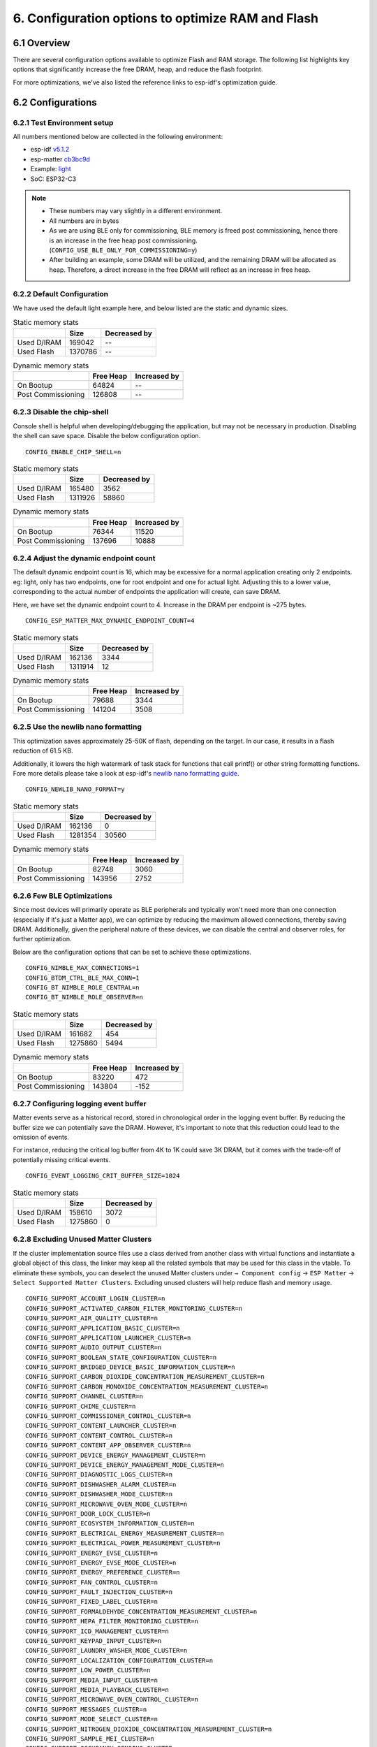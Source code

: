 6. Configuration options to optimize RAM and Flash
==================================================

6.1 Overview
------------

There are several configuration options available to optimize Flash and RAM storage.
The following list highlights key options that significantly increase the free DRAM, heap, and reduce the flash
footprint.

For more optimizations, we've also listed the reference links to esp-idf's optimization guide.

6.2 Configurations
------------------

6.2.1 Test Environment setup
~~~~~~~~~~~~~~~~~~~~~~~~~~~~

All numbers mentioned below are collected in the following environment:

- esp-idf `v5.1.2`_
- esp-matter `cb3bc9d`_
- Example: `light`_
- SoC: ESP32-C3

.. note::

    - These numbers may vary slightly in a different environment.
    - All numbers are in bytes
    - As we are using BLE only for commissioning, BLE memory is freed post commissioning,
      hence there is an increase in the free heap post commissioning. (``CONFIG_USE_BLE_ONLY_FOR_COMMISSIONING=y``)
    - After building an example, some DRAM will be utilized, and the remaining DRAM will be
      allocated as heap. Therefore, a direct increase in the free DRAM will reflect as an increase in free heap.


6.2.2 Default Configuration
~~~~~~~~~~~~~~~~~~~~~~~~~~~

We have used the default light example here, and below listed are the static and dynamic sizes.

.. csv-table:: Static memory stats
  :header: "", "Size", "Decreased by"

  Used D/IRAM,169042,--
  Used Flash,1370786,--

.. csv-table:: Dynamic memory stats
  :header: "", "Free Heap", "Increased by"

  On Bootup, 64824, --
  Post Commissioning, 126808, --


6.2.3 Disable the chip-shell
~~~~~~~~~~~~~~~~~~~~~~~~~~~~

Console shell is helpful when developing/debugging the application, but may not be necessary in
production. Disabling the shell can save space. Disable the below configuration option.

::

    CONFIG_ENABLE_CHIP_SHELL=n

.. csv-table:: Static memory stats
  :header: "", "Size", "Decreased by"

  Used D/IRAM,165480,3562
  Used Flash,1311926,58860

.. csv-table:: Dynamic memory stats
  :header: "", "Free Heap", "Increased by"

  On Bootup, 76344, 11520
  Post Commissioning, 137696, 10888


6.2.4 Adjust the dynamic endpoint count
~~~~~~~~~~~~~~~~~~~~~~~~~~~~~~~~~~~~~~~

The default dynamic endpoint count is 16, which may be excessive for a normal application creating only 2 endpoints.
eg: light, only has two endpoints, one for root endpoint and one for actual light.
Adjusting this to a lower value, corresponding to the actual number of endpoints the application will create, can save DRAM.

Here, we have set the dynamic endpoint count to 4. Increase in the DRAM per endpoint is ~275 bytes.

::

    CONFIG_ESP_MATTER_MAX_DYNAMIC_ENDPOINT_COUNT=4

.. csv-table:: Static memory stats
  :header: "", "Size", "Decreased by"

  Used D/IRAM,162136,3344
  Used Flash,1311914,12

.. csv-table:: Dynamic memory stats
  :header: "", "Free Heap", "Increased by"

  On Bootup, 79688, 3344
  Post Commissioning, 141204, 3508


6.2.5 Use the newlib nano formatting
~~~~~~~~~~~~~~~~~~~~~~~~~~~~~~~~~~~~

This optimization saves approximately 25-50K of flash, depending on the target. In our case, it results in a flash
reduction of 61.5 KB.

Additionally, it lowers the high watermark of task stack for functions that call printf() or other string formatting
functions. Fore more details please take a look at esp-idf's `newlib nano formatting guide`_.

::

    CONFIG_NEWLIB_NANO_FORMAT=y

.. csv-table:: Static memory stats
  :header: "", "Size", "Decreased by"

  Used D/IRAM,162136,0
  Used Flash,1281354,30560

.. csv-table:: Dynamic memory stats
  :header: "", "Free Heap", "Increased by"

  On Bootup, 82748, 3060
  Post Commissioning, 143956, 2752


6.2.6 Few BLE Optimizations
~~~~~~~~~~~~~~~~~~~~~~~~~~~

Since most devices will primarily operate as BLE peripherals and typically won't need more than one connection
(especially if it's just a Matter app), we can optimize by reducing the maximum allowed connections, thereby
saving DRAM. Additionally, given the peripheral nature of these devices, we can disable the central and
observer roles, for further optimization.

Below are the configuration options that can be set to achieve these optimizations.

::

    CONFIG_NIMBLE_MAX_CONNECTIONS=1
    CONFIG_BTDM_CTRL_BLE_MAX_CONN=1
    CONFIG_BT_NIMBLE_ROLE_CENTRAL=n
    CONFIG_BT_NIMBLE_ROLE_OBSERVER=n

.. csv-table:: Static memory stats
  :header: "", "Size", "Decreased by"

  Used D/IRAM,161682,454
  Used Flash,1275860,5494

.. csv-table:: Dynamic memory stats
  :header: "", "Free Heap", "Increased by"

  On Bootup, 83220, 472
  Post Commissioning, 143804, -152

6.2.7 Configuring logging event buffer
~~~~~~~~~~~~~~~~~~~~~~~~~~~~~~~~~~~~~~

Matter events serve as a historical record, stored in chronological order in the logging event buffer.
By reducing the buffer size we can potentially save the DRAM. However, it's important to note that this reduction
could lead to the omission of events.

For instance, reducing the critical log buffer from 4K to 1K could save 3K DRAM, but it comes with the trade-off of
potentially missing critical events.

::

    CONFIG_EVENT_LOGGING_CRIT_BUFFER_SIZE=1024

.. csv-table:: Static memory stats
  :header: "", "Size", "Decreased by"

  Used D/IRAM,158610,3072
  Used Flash,1275860,0

6.2.8 Excluding Unused Matter Clusters
~~~~~~~~~~~~~~~~~~~~~~~~~~~~~~~~~~~~~~

If the cluster implementation source files use a class derived from another class with virtual functions and instantiate
a global object of this class, the linker may keep all the related symbols that may be used for this class in the vtable.
To eliminate these symbols, you can deselect the unused Matter clusters under ``→ Component config`` → ``ESP Matter`` →
``Select Supported Matter Clusters``. Excluding unused clusters will help reduce flash and memory usage.

::

    CONFIG_SUPPORT_ACCOUNT_LOGIN_CLUSTER=n
    CONFIG_SUPPORT_ACTIVATED_CARBON_FILTER_MONITORING_CLUSTER=n
    CONFIG_SUPPORT_AIR_QUALITY_CLUSTER=n
    CONFIG_SUPPORT_APPLICATION_BASIC_CLUSTER=n
    CONFIG_SUPPORT_APPLICATION_LAUNCHER_CLUSTER=n
    CONFIG_SUPPORT_AUDIO_OUTPUT_CLUSTER=n
    CONFIG_SUPPORT_BOOLEAN_STATE_CONFIGURATION_CLUSTER=n
    CONFIG_SUPPORT_BRIDGED_DEVICE_BASIC_INFORMATION_CLUSTER=n
    CONFIG_SUPPORT_CARBON_DIOXIDE_CONCENTRATION_MEASUREMENT_CLUSTER=n
    CONFIG_SUPPORT_CARBON_MONOXIDE_CONCENTRATION_MEASUREMENT_CLUSTER=n
    CONFIG_SUPPORT_CHANNEL_CLUSTER=n
    CONFIG_SUPPORT_CHIME_CLUSTER=n
    CONFIG_SUPPORT_COMMISSIONER_CONTROL_CLUSTER=n
    CONFIG_SUPPORT_CONTENT_LAUNCHER_CLUSTER=n
    CONFIG_SUPPORT_CONTENT_CONTROL_CLUSTER=n
    CONFIG_SUPPORT_CONTENT_APP_OBSERVER_CLUSTER=n
    CONFIG_SUPPORT_DEVICE_ENERGY_MANAGEMENT_CLUSTER=n
    CONFIG_SUPPORT_DEVICE_ENERGY_MANAGEMENT_MODE_CLUSTER=n
    CONFIG_SUPPORT_DIAGNOSTIC_LOGS_CLUSTER=n
    CONFIG_SUPPORT_DISHWASHER_ALARM_CLUSTER=n
    CONFIG_SUPPORT_DISHWASHER_MODE_CLUSTER=n
    CONFIG_SUPPORT_MICROWAVE_OVEN_MODE_CLUSTER=n
    CONFIG_SUPPORT_DOOR_LOCK_CLUSTER=n
    CONFIG_SUPPORT_ECOSYSTEM_INFORMATION_CLUSTER=n
    CONFIG_SUPPORT_ELECTRICAL_ENERGY_MEASUREMENT_CLUSTER=n
    CONFIG_SUPPORT_ELECTRICAL_POWER_MEASUREMENT_CLUSTER=n
    CONFIG_SUPPORT_ENERGY_EVSE_CLUSTER=n
    CONFIG_SUPPORT_ENERGY_EVSE_MODE_CLUSTER=n
    CONFIG_SUPPORT_ENERGY_PREFERENCE_CLUSTER=n
    CONFIG_SUPPORT_FAN_CONTROL_CLUSTER=n
    CONFIG_SUPPORT_FAULT_INJECTION_CLUSTER=n
    CONFIG_SUPPORT_FIXED_LABEL_CLUSTER=n
    CONFIG_SUPPORT_FORMALDEHYDE_CONCENTRATION_MEASUREMENT_CLUSTER=n
    CONFIG_SUPPORT_HEPA_FILTER_MONITORING_CLUSTER=n
    CONFIG_SUPPORT_ICD_MANAGEMENT_CLUSTER=n
    CONFIG_SUPPORT_KEYPAD_INPUT_CLUSTER=n
    CONFIG_SUPPORT_LAUNDRY_WASHER_MODE_CLUSTER=n
    CONFIG_SUPPORT_LOCALIZATION_CONFIGURATION_CLUSTER=n
    CONFIG_SUPPORT_LOW_POWER_CLUSTER=n
    CONFIG_SUPPORT_MEDIA_INPUT_CLUSTER=n
    CONFIG_SUPPORT_MEDIA_PLAYBACK_CLUSTER=n
    CONFIG_SUPPORT_MICROWAVE_OVEN_CONTROL_CLUSTER=n
    CONFIG_SUPPORT_MESSAGES_CLUSTER=n
    CONFIG_SUPPORT_MODE_SELECT_CLUSTER=n
    CONFIG_SUPPORT_NITROGEN_DIOXIDE_CONCENTRATION_MEASUREMENT_CLUSTER=n
    CONFIG_SUPPORT_SAMPLE_MEI_CLUSTER=n
    CONFIG_SUPPORT_OCCUPANCY_SENSING_CLUSTER=n
    CONFIG_SUPPORT_POWER_TOPOLOGY_CLUSTER=n
    CONFIG_SUPPORT_OPERATIONAL_STATE_CLUSTER=n
    CONFIG_SUPPORT_OPERATIONAL_STATE_OVEN_CLUSTER=n
    CONFIG_SUPPORT_OPERATIONAL_STATE_RVC_CLUSTER=n
    CONFIG_SUPPORT_OVEN_MODE_CLUSTER=n
    CONFIG_SUPPORT_OZONE_CONCENTRATION_MEASUREMENT_CLUSTER=n
    CONFIG_SUPPORT_PM10_CONCENTRATION_MEASUREMENT_CLUSTER=n
    CONFIG_SUPPORT_PM1_CONCENTRATION_MEASUREMENT_CLUSTER=n
    CONFIG_SUPPORT_PM2_5_CONCENTRATION_MEASUREMENT_CLUSTER=n
    CONFIG_SUPPORT_POWER_SOURCE_CLUSTER=n
    CONFIG_SUPPORT_POWER_SOURCE_CONFIGURATION_CLUSTER=n
    CONFIG_SUPPORT_PUMP_CONFIGURATION_AND_CONTROL_CLUSTER=n
    CONFIG_SUPPORT_RADON_CONCENTRATION_MEASUREMENT_CLUSTER=n
    CONFIG_SUPPORT_REFRIGERATOR_ALARM_CLUSTER=n
    CONFIG_SUPPORT_REFRIGERATOR_AND_TEMPERATURE_CONTROLLED_CABINET_MODE_CLUSTER=n
    CONFIG_SUPPORT_RVC_CLEAN_MODE_CLUSTER=n
    CONFIG_SUPPORT_RVC_RUN_MODE_CLUSTER=n
    CONFIG_SUPPORT_SERVICE_AREA_CLUSTER=n
    CONFIG_SUPPORT_SMOKE_CO_ALARM_CLUSTER=n
    CONFIG_SUPPORT_SOFTWARE_DIAGNOSTICS_CLUSTER=n
    CONFIG_SUPPORT_SWITCH_CLUSTER=n
    CONFIG_SUPPORT_TARGET_NAVIGATOR_CLUSTER=n
    CONFIG_SUPPORT_TEMPERATURE_CONTROL_CLUSTER=n
    CONFIG_SUPPORT_THERMOSTAT_CLUSTER=n
    CONFIG_SUPPORT_THERMOSTAT_USER_INTERFACE_CONFIGURATION_CLUSTER=n
    CONFIG_SUPPORT_THREAD_BORDER_ROUTER_MANAGEMENT_CLUSTER=n
    CONFIG_SUPPORT_THREAD_NETWORK_DIRECTORY_CLUSTER=n
    CONFIG_SUPPORT_TIME_FORMAT_LOCALIZATION_CLUSTER=n
    CONFIG_SUPPORT_TIME_SYNCHRONIZATION_CLUSTER=n
    CONFIG_SUPPORT_TIMER_CLUSTER=n
    CONFIG_SUPPORT_TVOC_CONCENTRATION_MEASUREMENT_CLUSTER=n
    CONFIG_SUPPORT_UNIT_TESTING_CLUSTER=n
    CONFIG_SUPPORT_USER_LABEL_CLUSTER=n
    CONFIG_SUPPORT_VALVE_CONFIGURATION_AND_CONTROL_CLUSTER=n
    CONFIG_SUPPORT_WAKE_ON_LAN_CLUSTER=n
    CONFIG_SUPPORT_LAUNDRY_WASHER_CONTROLS_CLUSTER=n
    CONFIG_SUPPORT_LAUNDRY_DRYER_CONTROLS_CLUSTER=n
    CONFIG_SUPPORT_WIFI_NETWORK_MANAGEMENT_CLUSTER=n
    CONFIG_SUPPORT_WINDOW_COVERING_CLUSTER=n
    CONFIG_SUPPORT_WATER_HEATER_MANAGEMENT_CLUSTER=n
    CONFIG_SUPPORT_WATER_HEATER_MODE_CLUSTER=n

.. csv-table:: Static memory stats
  :header: "", "Size", "Decreased by"

  Used D/IRAM,167706,1336
  Used Flash,1348790,21996

6.3 References for futher optimizations
---------------------------------------

- `RAM optimization`_
- `Binary size optimization`_
- `Speed Optimization`_
- `ESP32 Memory Analysis — Case Study`_
- `Optimizing IRAM`_ can provide additional heap area but at the cost of execution speed. Relocating frequently-called
  functions from IRAM to flash may result in increased execution time


.. _`v5.1.2`: https://github.com/espressif/esp-idf/tree/v5.1.2
.. _`cb3bc9d`: https://github.com/espressif/esp-matter/tree/cb3bc9d
.. _`light`: https://github.com/espressif/esp-matter/tree/cb3bc9d/examples/light
.. _`newlib nano formatting guide`: https://docs.espressif.com/projects/esp-idf/en/latest/esp32c3/api-guides/performance/size.html#newlib-nano-formatting
.. _`RAM optimization`: https://docs.espressif.com/projects/esp-idf/en/latest/esp32c3/api-guides/performance/ram-usage.html
.. _`Binary size optimization`: https://docs.espressif.com/projects/esp-idf/en/latest/esp32c3/api-guides/performance/size.html
.. _`Speed Optimization`: https://docs.espressif.com/projects/esp-idf/en/latest/esp32c3/api-guides/performance/speed.html
.. _`ESP32 Memory Analysis — Case Study`: https://blog.espressif.com/esp32-memory-analysis-case-study-eacc75fe5431
.. _`Optimizing IRAM`: https://docs.espressif.com/projects/esp-idf/en/latest/esp32c3/api-guides/performance/ram-usage.html#optimizing-iram-usage
